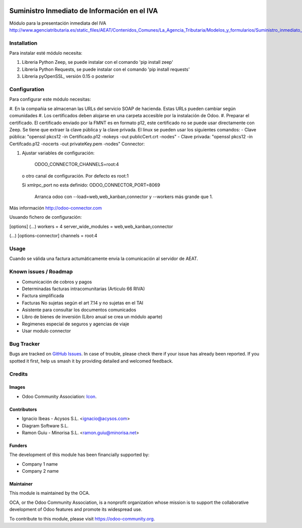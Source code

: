 .. image:: https://img.shields.io/badge/licence-AGPL--3-blue.svg
   :target: http://www.gnu.org/licenses/agpl-3.0-standalone.html
   :alt: License: AGPL-3

==============
Suministro Inmediato de Información en el IVA
==============

Módulo para la presentación inmediata del IVA
http://www.agenciatributaria.es/static_files/AEAT/Contenidos_Comunes/La_Agencia_Tributaria/Modelos_y_formularios/Suministro_inmediato_informacion/FicherosSuministros/V_05/SII_Descripcion_ServicioWeb_v0.5_es_es.pdf

Installation
============

Para instalar esté módulo necesita:

#. Libreria Python Zeep, se puede instalar con el comando 'pip install zeep'
#. Libreria Python Requests, se puede instalar con el comando 'pip install requests'
#. Libreria pyOpenSSL, versión 0.15 o posterior

Configuration
=============

Para configurar este módulo necesitas:

#. En la compañia se almacenan las URLs del servicio SOAP de hacienda.
Estas URLs pueden cambiar según comunidades
#. Los certificados deben alojarse en una carpeta accesible por la instalación
de Odoo.
#. Preparar el certificado. El certificado enviado por la FMNT es en formato
p12, este certificado no se puede usar directamente con Zeep. Se tiene que
extraer la clave pública y la clave privada.
El linux se pueden usar los siguientes comandos:
- Clave pública: "openssl pkcs12 -in Certificado.p12 -nokeys -out publicCert.crt -nodes"
- Clave privada: "openssl pkcs12 -in Certifcado.p12 -nocerts -out privateKey.pem -nodes"
Connector:

#. Ajustar variables de configuración:

	ODOO_CONNECTOR_CHANNELS=root:4
 
  o otro canal de configuración. Por defecto es root:1

  Si xmlrpc_port no esta definido: ODOO_CONNECTOR_PORT=8069

       Arranca odoo con --load=web,web_kanban,connector y --workers más grande que 1.

Más información http://odoo-connector.com

Usuando fichero de configuración:

[options]
(...)
workers = 4
server_wide_modules = web,web_kanban,connector

(...)
[options-connector]
channels = root:4

Usage
=====

Cuando se válida una factura actumáticamente envia la comunicación al servidor
de AEAT.


.. image:: https://odoo-community.org/website/image/ir.attachment/5784_f2813bd/datas
   :alt: Try me on Runbot
   :target: https://runbot.odoo-community.org/runbot/{repo_id}/{branch}

.. repo_id is available in https://github.com/OCA/maintainer-tools/blob/master/tools/repos_with_ids.txt
.. branch is "8.0" for example

Known issues / Roadmap
======================

* Comunicación de cobros y pagos
* Determinadas facturas intracomunitarias (Articulo 66 RIVA)
* Factura simplificada
* Facturas No sujetas según el art 7.14 y no sujetas en el TAI
* Asistente para consultar los documentos comunicados
* Libro de bienes de inversión (Libro anual se crea un módulo aparte)
* Regimenes especial de seguros y agencias de viaje
* Usar modulo connector

Bug Tracker
===========

Bugs are tracked on `GitHub Issues
<https://github.com/OCA/l10n-spain/issues>`_. In case of trouble, please
check there if your issue has already been reported. If you spotted it first,
help us smash it by providing detailed and welcomed feedback.

Credits
=======

Images
------

* Odoo Community Association: `Icon <https://github.com/OCA/maintainer-tools/blob/master/template/module/static/description/icon.svg>`_.

Contributors
------------

* Ignacio Ibeas - Acysos S.L. <ignacio@acysos.com>
* Diagram Software S.L.
* Ramon Guiu - Minorisa S.L. <ramon.guiu@minorisa.net> 

Funders
-------

The development of this module has been financially supported by:

* Company 1 name
* Company 2 name

Maintainer
----------

.. image:: https://odoo-community.org/logo.png
   :alt: Odoo Community Association
   :target: https://odoo-community.org

This module is maintained by the OCA.

OCA, or the Odoo Community Association, is a nonprofit organization whose
mission is to support the collaborative development of Odoo features and
promote its widespread use.

To contribute to this module, please visit https://odoo-community.org.
